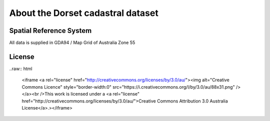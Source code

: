 About the Dorset cadastral dataset
==================================

Spatial Reference System
------------------------

All data is supplied in GDA94 / Map Grid of Australia Zone 55

License
-------

..raw:: html

  <iframe <a rel="license" href="http://creativecommons.org/licenses/by/3.0/au/"><img alt="Creative Commons Licence" style="border-width:0" src="https://i.creativecommons.org/l/by/3.0/au/88x31.png" /></a><br />This work is licensed under a <a rel="license" href="http://creativecommons.org/licenses/by/3.0/au/">Creative Commons Attribution 3.0 Australia License</a>.></iframe>